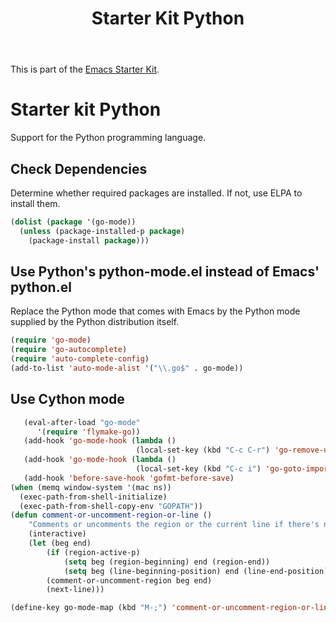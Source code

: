 #+TITLE: Starter Kit Python
#+OPTIONS: toc:nil num:nil ^:nil

This is part of the [[file:starter-kit.org][Emacs Starter Kit]].

* Starter kit Python

Support for the Python programming language.

** Check Dependencies

Determine whether required packages are installed. If not, use ELPA to
install them.
#+begin_src emacs-lisp
  (dolist (package '(go-mode))
    (unless (package-installed-p package)
      (package-install package)))
#+end_src

** Use Python's python-mode.el instead of Emacs' python.el
   :PROPERTIES:
   :CUSTOM_ID: python
   :END:
Replace the Python mode that comes with Emacs by the Python mode
supplied by the Python distribution itself.
#+begin_src emacs-lisp
(require 'go-mode)
(require 'go-autocomplete)
(require 'auto-complete-config)
(add-to-list 'auto-mode-alist '("\\.go$" . go-mode))
#+end_src

** Use Cython mode
   :PROPERTIES:
   :CUSTOM_ID: cython
   :END:
#+begin_src emacs-lisp
   (eval-after-load "go-mode"
      '(require 'flymake-go))
   (add-hook 'go-mode-hook (lambda ()
                            (local-set-key (kbd "C-c C-r") 'go-remove-unused-imports)))
   (add-hook 'go-mode-hook (lambda ()
                            (local-set-key (kbd "C-c i") 'go-goto-imports)))
   (add-hook 'before-save-hook 'gofmt-before-save)
(when (memq window-system '(mac ns))
  (exec-path-from-shell-initialize)
  (exec-path-from-shell-copy-env "GOPATH"))
(defun comment-or-uncomment-region-or-line ()
    "Comments or uncomments the region or the current line if there's no active region."
    (interactive)
    (let (beg end)
        (if (region-active-p)
            (setq beg (region-beginning) end (region-end))
            (setq beg (line-beginning-position) end (line-end-position)))
        (comment-or-uncomment-region beg end)
        (next-line)))

(define-key go-mode-map (kbd "M-;") 'comment-or-uncomment-region-or-line)
#+end_src
   
